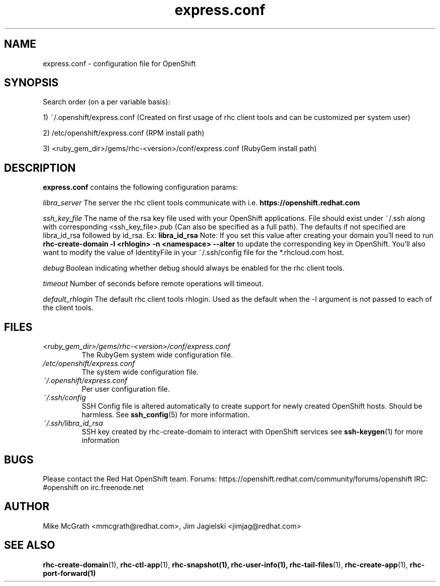 .\" Process this file with
.\" groff -man -Tascii express.conf.5
.\" 
.TH "express.conf" "5" "JANUARY 2011" "Linux" "User Manuals"
.SH "NAME"
express.conf \- configuration file for OpenShift
.SH "SYNOPSIS"
Search order (on a per variable basis):

1) ~/.openshift/express.conf (Created on first usage of rhc client tools and can be customized per system user)

2) /etc/openshift/express.conf (RPM install path)

3) <ruby_gem_dir>/gems/rhc\-<version>/conf/express.conf (RubyGem install path)
.SH "DESCRIPTION"
.B express.conf
contains the following configuration params:

.I libra_server
The server the rhc client tools communicate with i.e. 
.B https://openshift.redhat.com

.I ssh_key_file
The name of the rsa key file used with your OpenShift applications.  File
should exist under ~/.ssh along with corresponding <ssh_key_file>.pub (Can
also be specified as a full path).  The defaults if not specified are
libra_id_rsa followed by id_rsa.  Ex:
.B libra_id_rsa
Note: If you set this value after creating your domain you'll need to run
.B rhc\-create\-domain \-l <rhlogin> \-n <namespace> \-\-alter
to update the corresponding key in OpenShift.  You'll also want to 
modify the value of IdentityFile in your ~/.ssh/config file 
for the *.rhcloud.com host.


.I debug
Boolean indicating whether debug should always be enabled for the rhc client tools.

.I timeout
Number of seconds before remote operations will timeout.

.I default_rhlogin
The default rhc client tools rhlogin.  Used as the default when the \-l argument is not passed to each of the client tools.

.SH "FILES"
.I <ruby_gem_dir>/gems/rhc\-<version>/conf/express.conf
.RS
The RubyGem system wide configuration file.
.RE
.I /etc/openshift/express.conf
.RS
The system wide configuration file.
.RE
.I ~/.openshift/express.conf
.RS
Per user configuration file.
.RE
.I ~/.ssh/config
.RS
SSH Config file is altered automatically to create support for
newly created OpenShift hosts.  Should be harmless.  See
.BR ssh_config (5)
for more information.
.RE
.I ~/.ssh/libra_id_rsa
.RS
SSH key created by rhc\-create\-domain to interact with OpenShift services
see
.BR ssh\-keygen (1)
for more information
.RE
.SH "BUGS"
Please contact the Red Hat OpenShift team.
Forums: https://openshift.redhat.com/community/forums/openshift
IRC: #openshift on irc.freenode.net
.SH "AUTHOR"
Mike McGrath <mmcgrath@redhat.com>, Jim Jagielski <jimjag@redhat.com>
.SH "SEE ALSO"
.BR rhc\-create\-domain (1),
.BR rhc\-ctl\-app (1),
.BR rhc\-snapshot(1),
.BR rhc\-user\-info(1),
.BR rhc\-tail\-files (1),
.BR rhc\-create\-app (1),
.BR rhc\-port\-forward(1)

